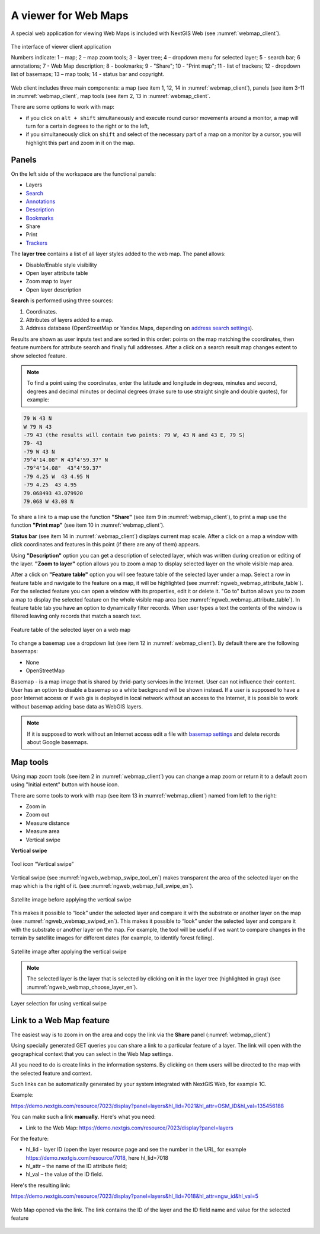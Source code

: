 .. sectionauthor:: Artem Svetlov <artem.svetlov@nextgis.ru>

.. _ngw_webmaps_client:

A viewer for Web Maps
=============================

A special web application for viewing Web Maps is included with NextGIS Web (see :numref:`webmap_client`).
 
.. figure:: _static/webmap_client_eng_2.png
   :name: webmap_client
   :align: center
   :width: 20cm
   
   The interface of viewer client application

   Numbers indicate: 1 – map; 2 – map zoom tools; 3 - layer tree; 4 – dropdown menu for selected layer; 5 - search bar; 6 annotations; 7 - Web Map description; 8 - bookmarks; 9 - "Share"; 10 - "Print map"; 11 - list of trackers; 12 - dropdown list of basemaps; 13 – map tools; 14 - status bar and copyright.


Web client includes three main components: a map (see item 1, 12, 14 in :numref:`webmap_client`), panels (see item 3-11 in :numref:`webmap_client`, map tools (see item 2, 13 in :numref:`webmap_client`. 

There are some options to work with map: 

* if you click on ``alt + shift`` simultaneously and execute round cursor movements around a monitor, a map will turn for a certain degrees to the right or to the left,
* if you simultaneously click on ``shift`` and select of the necessary part of a map on a monitor by a cursor, you will highlight this part and zoom in it on the map.


.. _ngw_webmaps_client_panels:

Panels
----------------------

On the left side of the workspace are the functional panels:

* Layers 
* `Search <https://docs.nextgis.com/docs_ngcom/source/address_search.html>`_
* `Annotations <https://docs.nextgis.com/docs_ngcom/source/annotation.html>`_
* `Description <https://docs.nextgis.com/docs_ngcom/source/webmap_create.html#add-a-description-and-map-legend>`_
* `Bookmarks <https://docs.nextgis.com/docs_ngweb/source/webmaps_admin.html#bookmarks>`_
* Share
* Print
* `Trackers <https://docs.nextgis.com/docs_ngcom/source/tracking.html>`_

The **layer tree** contains a list of all layer styles added to the web map. The panel allows:

* Disable/Enable style visibility
* Open layer attribute table
* Zoom map to layer
* Open layer description

**Search** is performed using three sources:

1. Coordinates.
2. Attributes of layers added to a map.
3. Address database (OpenStreetMap or Yandex.Maps, depending on `address search settings <https://docs.nextgis.com/docs_ngweb/source/admin_tasks.html#address-search>`_). 

Results are shown as user inputs text and are sorted in this order: points on the map matching the coordinates, then feature numbers for attribute search and finally full addresses.
After a click on a search result map changes extent to show selected feature.

.. note::
   To find a point using the coordinates, enter the latitude and longitude in degrees, minutes and second, degrees and decimal minutes or decimal degrees (make sure to use straight single and double quotes), for example: 
   
.. code-block:: bash

    79 W 43 N
    W 79 N 43
    -79 43 (the results will contain two points: 79 W, 43 N and 43 E, 79 S)
    79- 43
    -79 W 43 N
    79°4'14.08" W 43°4'59.37" N
    -79°4'14.08"  43°4'59.37"
    -79 4.25 W  43 4.95 N
    -79 4.25  43 4.95
    79.068493 43.079920
    79.068 W 43.08 N


To share a link to a map use the function **"Share"** (see item 9 in :numref:`webmap_client`), to print a map use the function **"Print map"** (see item 10 in :numref:`webmap_client`). 

**Status bar** (see item 14 in :numref:`webmap_client`) displays current map scale. After a click on a map a window with click coordinates and features in this point (if there are any of them) appears.

Using **"Description"** option you can get a description of selected layer, which was written during creation or editing of the layer. **"Zoom to layer"** option allows you to zoom a map to display selected layer on the whole visible map area.

After a click on **"Feature table"** option you will see feature table of the selected layer under a map. Select a row in feature table and navigate to the feature on a map, it will be highlighted (see :numref:`ngweb_webmap_attribute_table`). For the selected feature you can open a window with its properties, edit it or delete it. "Go to" button allows you to zoom a map to display the selected feature on the whole visible map area (see :numref:`ngweb_webmap_attribute_table`). In feature table tab you have an option to dynamically filter records. When user types a text the contents of the window is filtered leaving only records that match a search text.

.. figure:: _static/ngweb_webmap_attribute_table_eng_2.png
   :name: ngweb_webmap_attribute_table
   :align: center
   :width: 20cm
   
   Feature table of the selected layer on a web map
   
To change a basemap use a dropdown list (see item 12 in :numref:`webmap_client`). By default there are the following basemaps:

* None
* OpenStreetMap

Basemap - is a map image that is shared by thrid-party services in the Internet. User can not influence their content. 
User has an option to disable a basemap so a white background will be shown instead. If a user is supposed to have a poor Internet access or if web gis is deployed in local network without an access to the Internet, it is possible to work without basemap adding base data as WebGIS layers. 

.. note:: 
   If it is supposed to work without an Internet access 
   edit a file with `basemap settings <https://github.com/nextgis/nextgisweb/blob/3/nextgisweb/webmap/basemaps.json>`_ and  
   delete records about Google basemaps.


.. _ngw_webmaps_client_tools:

Map tools
----------------------

Using map zoom tools (see item 2 in :numref:`webmap_client`) you can change a map zoom or return it to a default zoom using "Initial extent" button with house icon. 

There are some tools to work with map (see item 13 in :numref:`webmap_client`) named from left to the right:

* Zoom in
* Zoom out
* Measure distance
* Measure area
* Vertical swipe


**Vertical swipe**

.. figure:: _static/swipe_tool_en.png
   :name: ngweb_webmap_swipe_tool_en
   :scale: 100 %
   :align: center
   
   Tool icon “Vertical swipe”

Vertical swipe (see :numref:`ngweb_webmap_swipe_tool_en`) makes transparent the area of the selected layer on the map which is the right of it. (see :numref:`ngweb_webmap_full_swipe_en`).

.. figure:: _static/full_swipe_en.png
   :name: ngweb_webmap_full_swipe_en
   :scale: 70 %
   :align: center
   
   Satellite image before applying the vertical swipe

This makes it possible to “look” under the selected layer and compare it with the substrate or another layer on the map (see :numref:`ngweb_webmap_swiped_en`). This makes it possible to “look” under the selected layer and compare it with the substrate or another layer on the map. For example, the tool will be useful if we want to compare changes in the terrain by satellite images for different dates (for example, to identify forest felling).

.. figure:: _static/swiped_en.png
   :name: ngweb_webmap_swiped_en
   :scale: 70 %
   :align: center
   
   Satellite image after applying the vertical swipe

 
.. note:: 
   The selected layer is the layer that is selected by clicking on it in the layer tree (highlighted in gray) (see :numref:`ngweb_webmap_choose_layer_en`).
   
.. figure:: _static/choose_layer_en.png
   :name: ngweb_webmap_choose_layer_en
   :scale: 100 %
   :align: center
   
   Layer selection for using vertical swipe


.. _ngw_webmaps_client_feature_link:

Link to a Web Map feature
------------------------

The easiest way is to zoom in on the area and copy the link via the **Share** panel (:numref:`webmap_client`)

Using specially generated GET queries you can share a link to a particular feature of a layer. The link will open with the geographical context that you can select in the Web Map settings.

All you need to do is create links in the information systems. By clicking on them users will be directed to the map with the selected feature and context.

Such links can be automatically generated by your system integrated with NextGIS Web, for example 1C.

Example:

https://demo.nextgis.com/resource/7023/display?panel=layers&hl_lid=7021&hl_attr=OSM_ID&hl_val=135456188


You can make such a link **manually**. Here's what you need:

* Link to the Web Map: https://demo.nextgis.com/resource/7023/display?panel=layers

For the feature:

* hl_lid - layer ID (open the layer resource page and see the number in the URL, for example https://demo.nextgis.com/resource/7018, here hl_lid=7018

* hl_attr – the name of the ID attribute field;

* hl_val – the value of the ID field.

Here's the resulting link:

https://demo.nextgis.com/resource/7023/display?panel=layers&hl_lid=7018&hl_attr=ngw_id&hl_val=5

.. figure:: _static/webmap_feature_lik_ID_en.png
   :name: webmap_feature_lik_ID_pic
   :width: 16cm
   :align: center

   Web Map opened via the link. The link contains the ID of the layer and the ID field name and value for the selected feature
